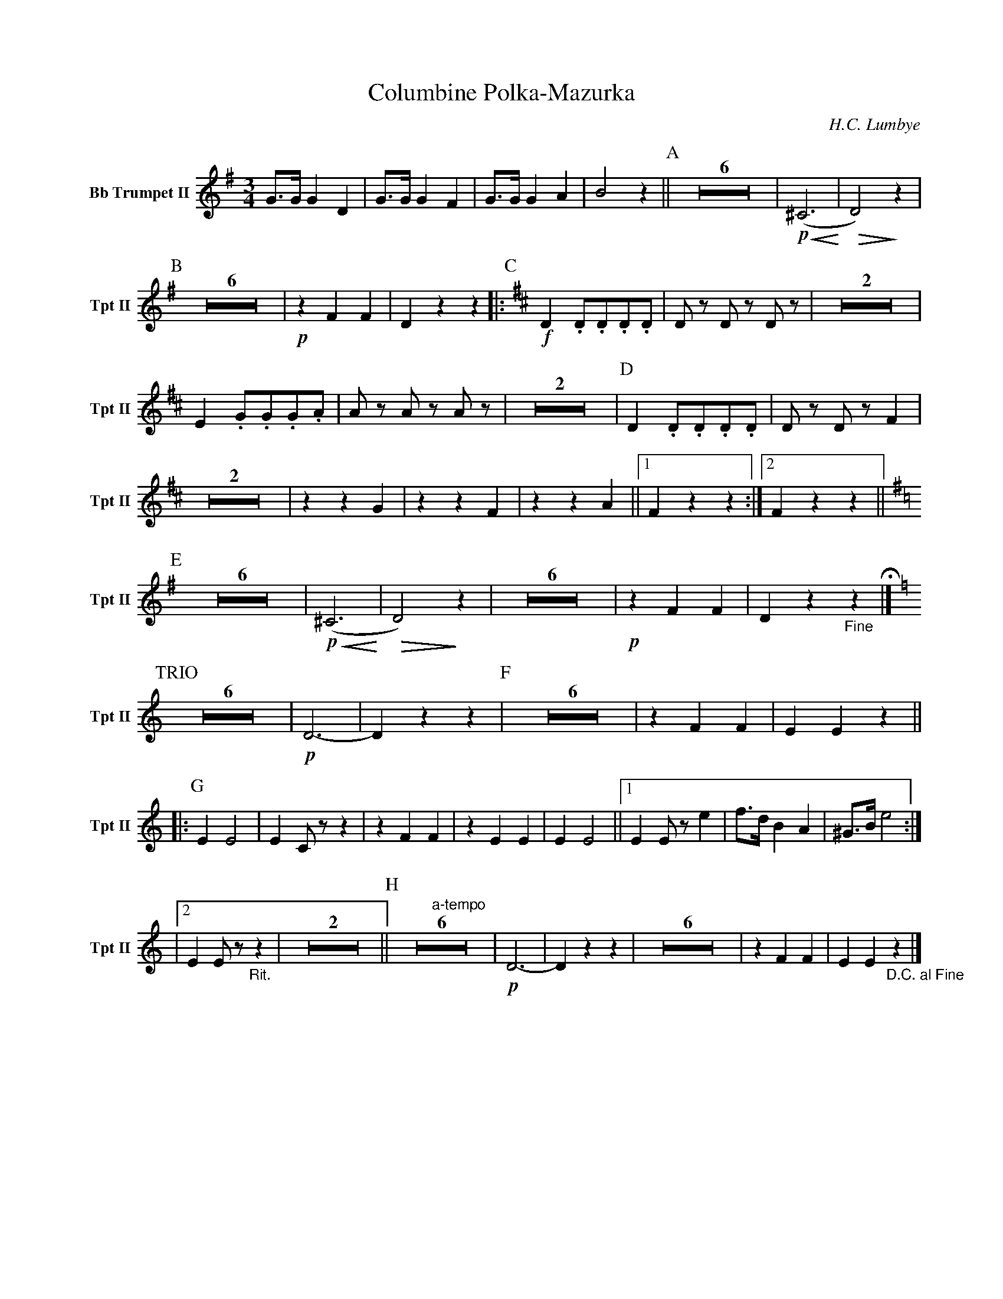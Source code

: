 X:1
T:Columbine Polka-Mazurka
C: H.C. Lumbye
M:3/4
K:G
V:1 name="Bb Trumpet II" snm="Tpt II"
L:1/4
G3/4G/4 G D | G3/4G/4 G F | G3/4G/4 G A | B2 z || [P:A] Z6 | !p! !<(! (^C3 !<)! | !>(! D2) !>)! z | 
[P:B] Z6 | !p! z F F | D z z ||: [P:C][K:D] !f! D .D/.D/.D/.D/ | D/ z/ D/ z/ D/ z/ | Z2 | 
E .G/.G/.G/.A/ | A/ z/ A/ z/ A/ z/ | Z2 | [P:D] D .D/.D/.D/.D/ | D/ z/ D/ z/ F | 
Z2 | z z G | z z F | z z A ||1 F z z :|2 F z z || [K:G] 
[P:E] Z6 | !p! !<(! (^C3 !<)! | !>(! D2) !>)! z | Z6 | !p! z F F | D z "_Fine"z !fermata!|] [K:C]
[P:TRIO] Z6 | !p! D3- | D z z | [P:F] Z6 | z F F | E E z ||
|: [P:G] E E2 | E C/ z/ z | z F F | z E E | E E2 ||1 E E/ z/ e | f3/4d/4 B A | ^G3/4B/4 e2 :|
|2 E E/ z/ "_Rit."z | Z2 || [P:H] "a-tempo"Z6 | !p! D3- | D z z | Z6 | z F F | E E "_D.C. al Fine"z |]
